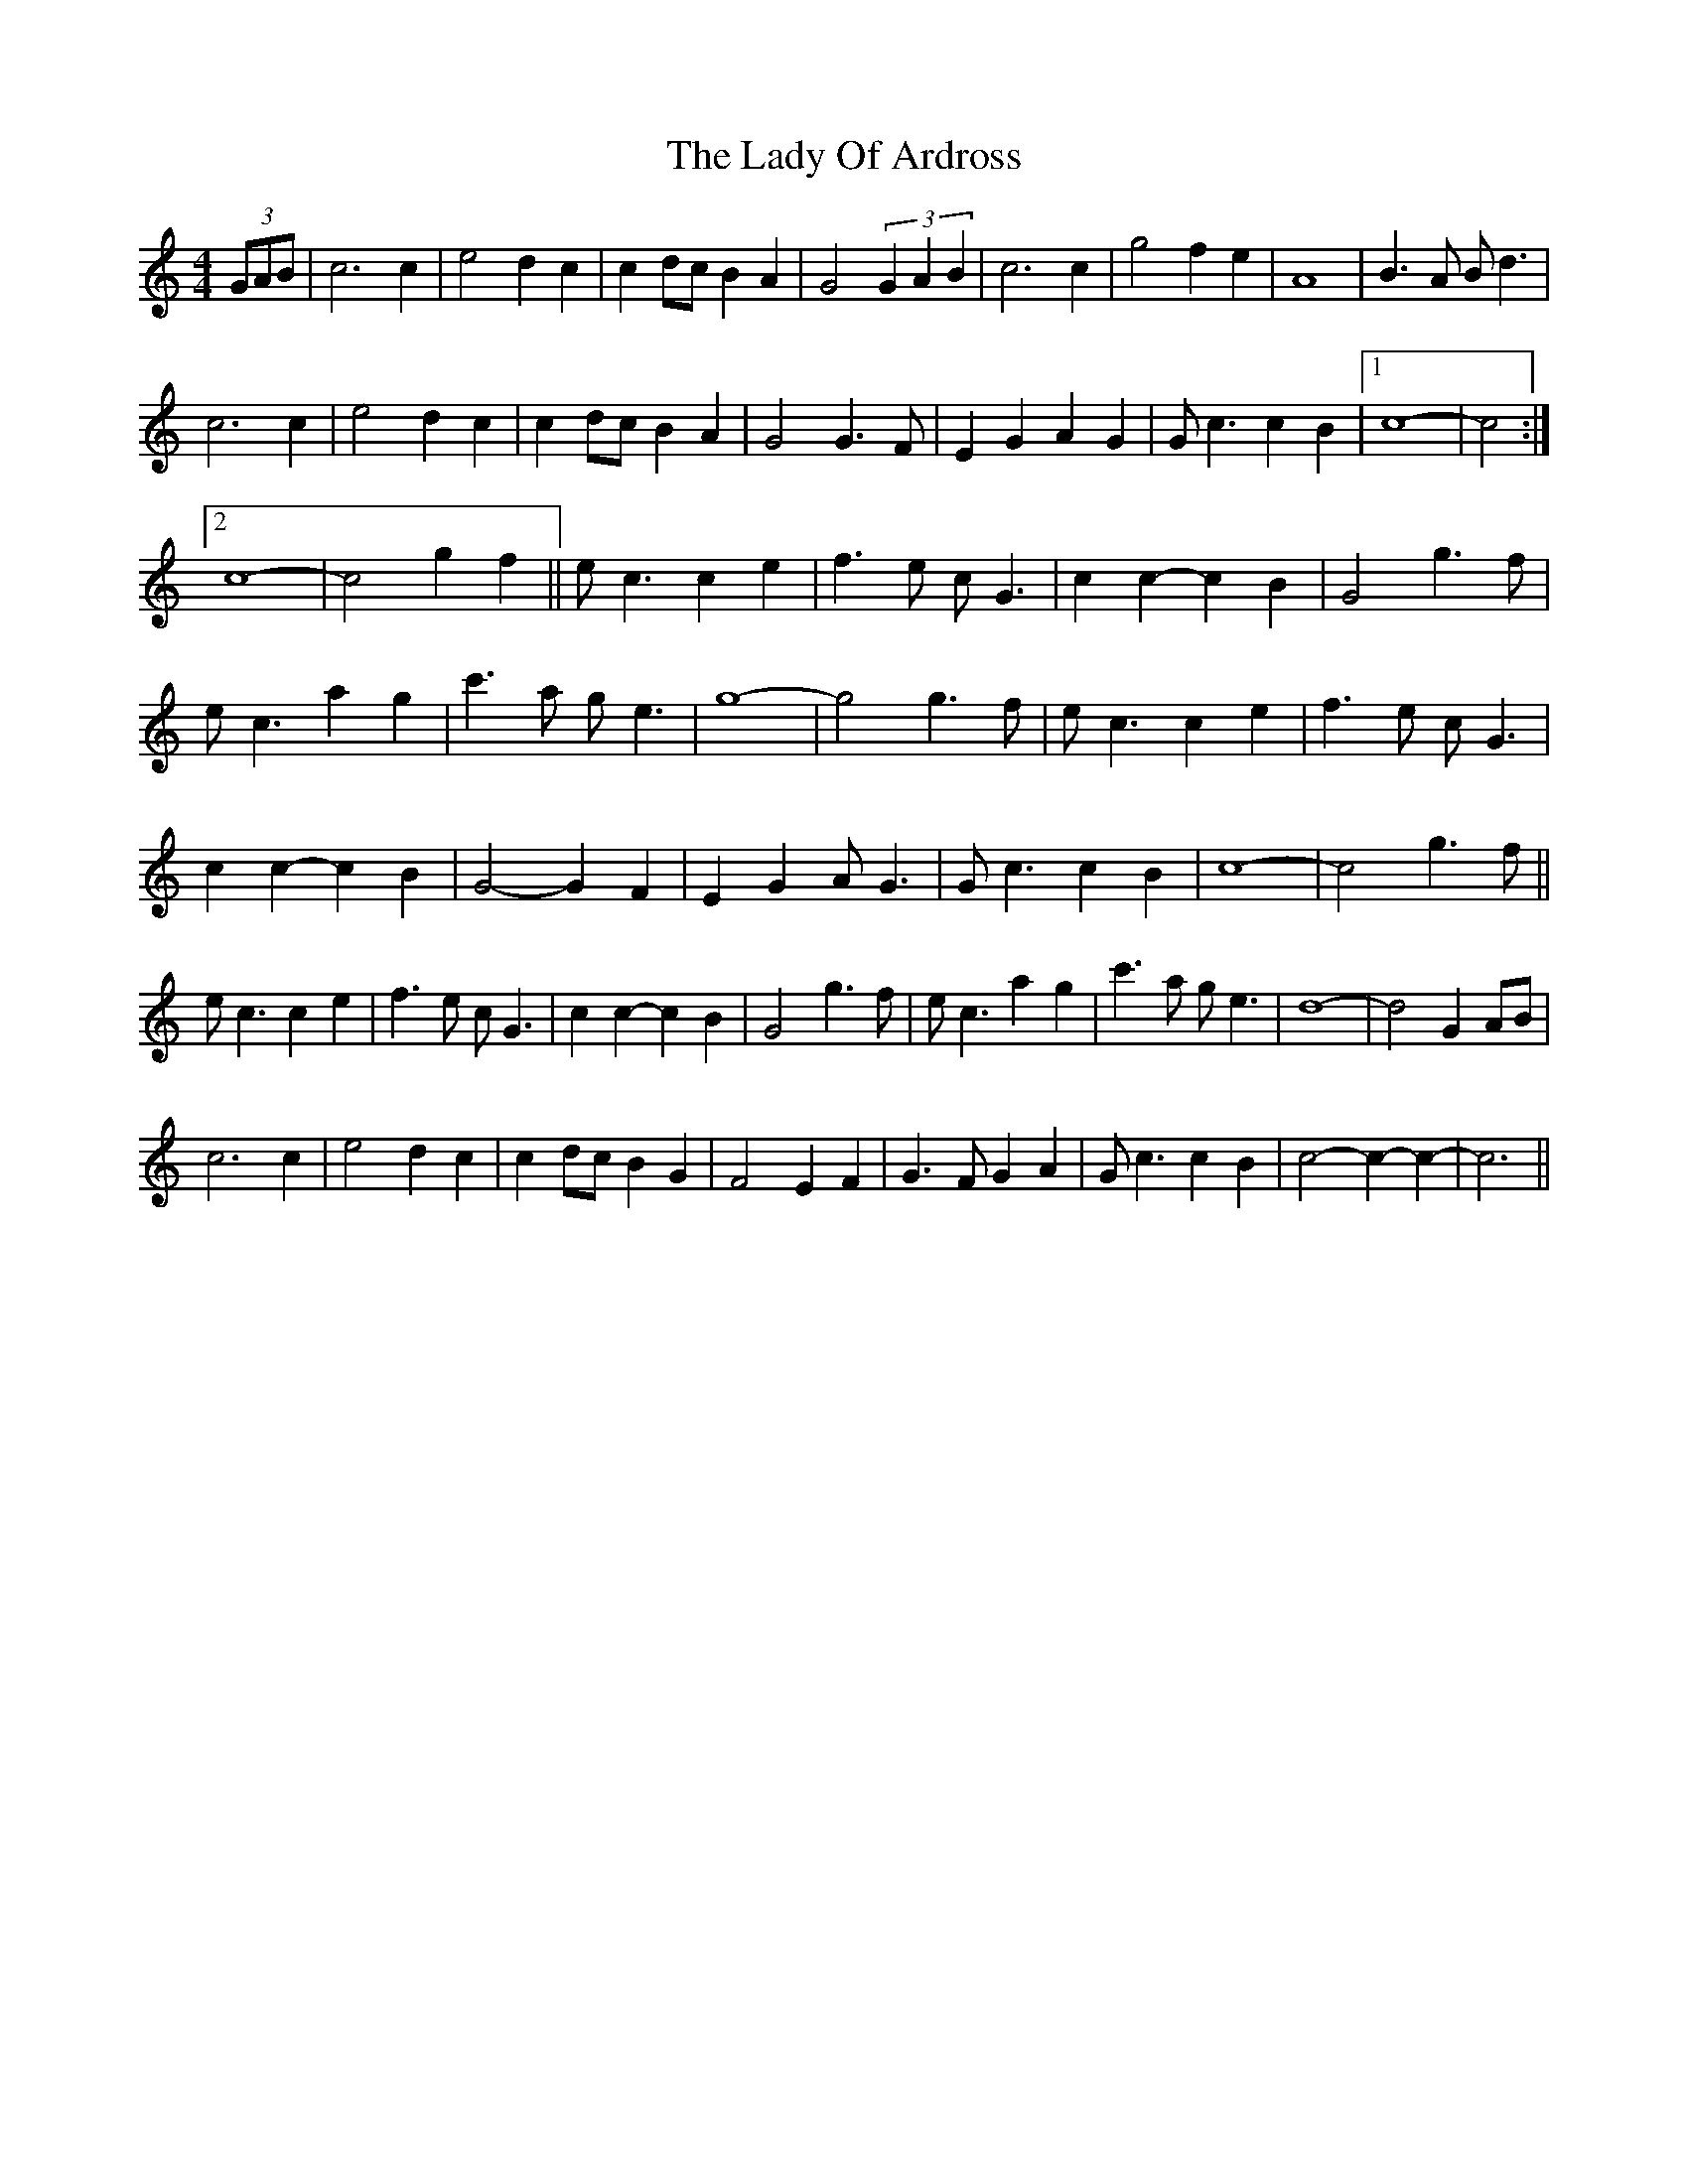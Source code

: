 X: 22580
T: Lady Of Ardross, The
R: barndance
M: 4/4
K: Cmajor
(3GAB|c6c2|e4 d2c2|c2dc B2A2|G4 (3G2A2B2|c6c2|g4 f2e2|A8|B3 A B d3|
c6c2|e4 d2c2|c2dc B2A2|G4 G3F|E2G2 A2G2|Gc3 c2B2|1 c8-|c4:|
[2c8-|c4 g2f2||ec3 c2e2|f3e cG3|c2c2 -c2B2|G4 g3f|
ec3 a2g2|c'3a ge3|g8-|g4 g3f|ec3 c2e2|f3e cG3|
c2c2 -c2B2|G4 -G2F2|E2G2 AG3|Gc3 c2B2|c8-|c4 g3f||
ec3 c2e2|f3e cG3|c2c2 -c2B2|G4 g3f|ec3 a2g2|c'3a ge3|d8-|d4 G2AB|
c6c2|e4 d2c2|c2dc B2G2|F4 E2F2|G3F G2A2|Gc3 c2B2|c4 -c2-c2-|c6||

